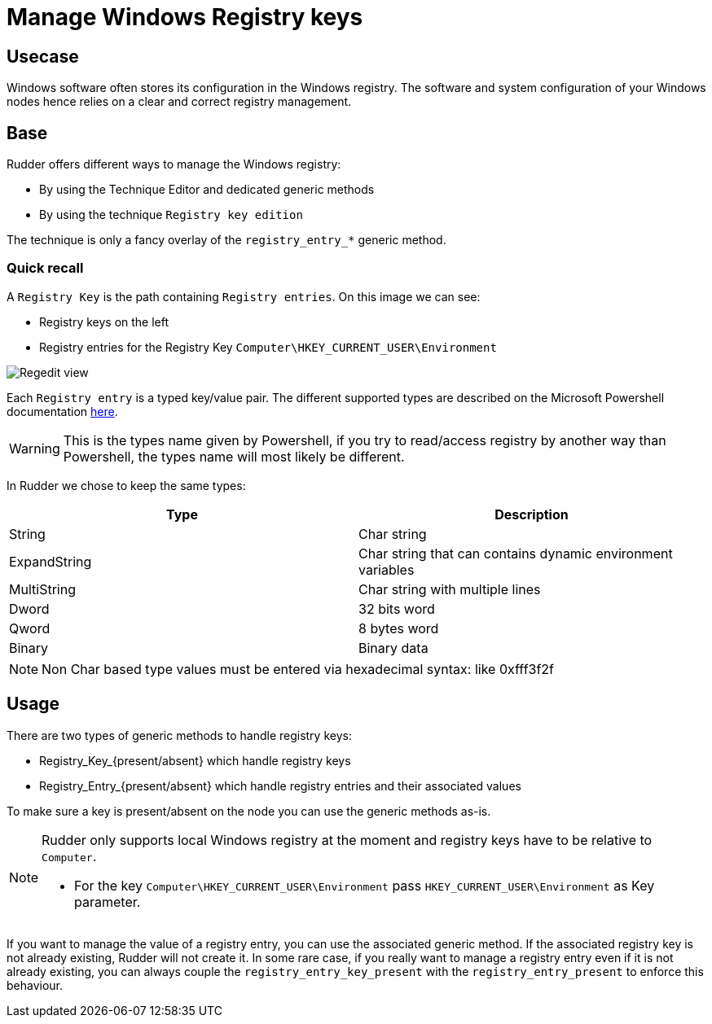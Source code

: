= Manage Windows Registry keys

== Usecase

Windows software often stores its configuration in the Windows registry.
The software and system configuration of your Windows nodes hence relies on a clear and correct registry management.

== Base
Rudder offers different ways to manage the Windows registry:

* By using the Technique Editor and dedicated generic methods
* By using the technique `Registry key edition`

The technique is only a fancy overlay of the `registry_entry_*` generic method.

=== Quick recall
A `Registry Key` is the path containing `Registry entries`.
On this image we can see:

* Registry keys on the left
* Registry entries for the Registry Key `Computer\HKEY_CURRENT_USER\Environment`

image::regedit.png[Regedit view]

Each `Registry entry` is a typed key/value pair. The different supported types are described on the
Microsoft Powershell documentation https://docs.microsoft.com/fr-fr/powershell/scripting/getting-started/cookbooks/working-with-registry-entries?view=powershell-6[here].


WARNING: This is the types name given by Powershell, if you try to read/access registry by another way than Powershell, the types name will most likely be different.


In Rudder we chose to keep the same types:


|===
|Type |Description

|String |Char string
|ExpandString |Char string that can contains dynamic environment variables
|MultiString |Char string with multiple lines
|Dword |32 bits word
|Qword |8 bytes word
|Binary |Binary data

|===


NOTE: Non Char based type values must be entered via hexadecimal syntax: like 0xfff3f2f


== Usage
There are two types of generic methods to handle registry keys:

* Registry_Key_{present/absent} which handle registry keys
* Registry_Entry_{present/absent} which handle registry entries and their associated values

To make sure a key is present/absent on the node you can use the generic methods as-is.

[NOTE]
===============================
Rudder only supports local Windows registry at the moment and registry keys have to be relative to `Computer`.

* For the key `Computer\HKEY_CURRENT_USER\Environment` pass `HKEY_CURRENT_USER\Environment` as Key parameter.

===============================

If you want to manage the value of a registry entry, you can use the associated generic method. If the associated registry key is not already existing, Rudder will not create it.
In some rare case, if you really want to manage a registry entry even if it is not already existing, you can always couple
the `registry_entry_key_present` with the `registry_entry_present` to enforce this behaviour.

